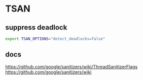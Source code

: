 * TSAN
** suppress deadlock
#+BEGIN_SRC bash
  export TSAN_OPTIONS="detect_deadlocks=false"
#+END_SRC
** docs
   https://github.com/google/sanitizers/wiki/ThreadSanitizerFlags
   https://github.com/google/sanitizers/wiki
